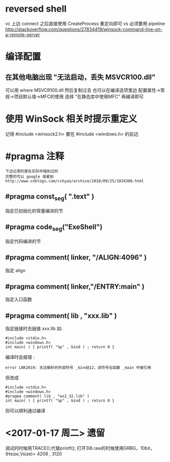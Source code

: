 * reversed shell
  vc 上边 connect 之后直接使用 CreateProcess 重定向即可
  vs 必须要用 pipeline
  http://stackoverflow.com/questions/27834419/winsock-command-line-on-a-remote-server
* 编译配置
** 在其他电脑出现 "无法启动，丢失 MSVCR100.dll"
   可以用 where MSVCR100.dll 然后复制过去
   也可以在编译选项里边 配置属性->常规->项目默认值->MFC的使用
   选择 "在静态库中使用MFC" 再编译即可
* 使用 WinSock 相关时提示重定义
  记得 #include <winsock2.h> 要在 #include <windows.h> 的前边
* #pragma 注释
  : 下边记录的是在实际中碰到过的
  : 完整的可以 google 或者到 http://www.cnblogs.com/cchyao/archive/2010/09/25/1834308.html
** #pragma const_seg( ".text" )
   指定已初始化的常量编进的节
** #pragma code_seg("ExeShell")
   指定代码编进的节
** #pragma comment( linker, "/ALIGN:4096" )
   指定 align
** #pragma comment( linker,"/ENTRY:main" )
   指定入口函数
** #pragma comment( lib , "xxx.lib" )
   指定链接时去链接 xxx.lib 如:
   : #include <stdio.h>
   : #include <windows.h>
   : int main( ) { printf( "%p" , bind ) ; return 0 }
   编译时会报错 :
   : error LNK2019: 无法解析的外部符号 _bind@12，该符号在函数 _main 中被引用
   但改成
   : #include <stdio.h>
   : #include <windows.h>
   : #pragma comment( lib , "ws2_32.lib" )
   : int main( ) { printf( "%p" , bind ) ; return 0 }
   则可以顺利通过编译

* <2017-01-17 周二> 遗留
  调试的时候用TRACE();代替printf();
  打开3l8.raw的时候使用GRBG，10bit，(Hsize,Vsize)= 4208 , 3120 


